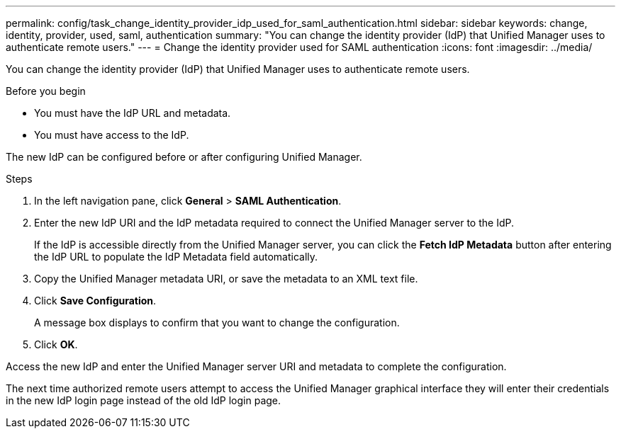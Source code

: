 ---
permalink: config/task_change_identity_provider_idp_used_for_saml_authentication.html
sidebar: sidebar
keywords: change, identity, provider, used, saml, authentication
summary: "You can change the identity provider (IdP) that Unified Manager uses to authenticate remote users."
---
= Change the identity provider used for SAML authentication
:icons: font
:imagesdir: ../media/

[.lead]
You can change the identity provider (IdP) that Unified Manager uses to authenticate remote users.

.Before you begin

* You must have the IdP URL and metadata.
* You must have access to the IdP.

The new IdP can be configured before or after configuring Unified Manager.

.Steps

. In the left navigation pane, click *General* > *SAML Authentication*.
. Enter the new IdP URI and the IdP metadata required to connect the Unified Manager server to the IdP.
+
If the IdP is accessible directly from the Unified Manager server, you can click the *Fetch IdP Metadata* button after entering the IdP URL to populate the IdP Metadata field automatically.

. Copy the Unified Manager metadata URI, or save the metadata to an XML text file.
. Click *Save Configuration*.
+
A message box displays to confirm that you want to change the configuration.

. Click *OK*.

Access the new IdP and enter the Unified Manager server URI and metadata to complete the configuration.

The next time authorized remote users attempt to access the Unified Manager graphical interface they will enter their credentials in the new IdP login page instead of the old IdP login page.
// 2025-6-10, ONTAPDOC-133